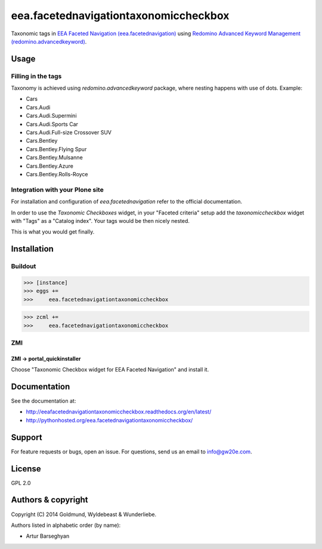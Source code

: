 ================================================
eea.facetednavigationtaxonomiccheckbox
================================================
Taxonomic tags in `EEA Faceted Navigation (eea.facetednavigation) <https://pypi.python.org/pypi/eea.facetednavigation>`_ using
`Redomino Advanced Keyword Management (redomino.advancedkeyword) <https://pypi.python.org/pypi/redomino.advancedkeyword>`_.

Usage
================================================
Filling in the tags
------------------------------------------------
Taxonomy is achieved using `redomino.advancedkeyword` package, where nesting happens
with use of dots. Example:

- Cars
- Cars.Audi
- Cars.Audi.Supermini
- Cars.Audi.Sports Car
- Cars.Audi.Full-size Crossover SUV
- Cars.Bentley
- Cars.Bentley.Flying Spur
- Cars.Bentley.Mulsanne
- Cars.Bentley.Azure
- Cars.Bentley.Rolls-Royce

Integration with your Plone site
------------------------------------------------
For installation and configuration of `eea.facetednavigation` refer to the official documentation.

In order to use the `Taxonomic Checkboxes` widget, in your "Faceted criteria" setup add the
`taxonomiccheckbox` widget with "Tags" as a "Catalog index". Your tags would be then nicely nested.

.. image:: _static/02_add_widget.png
    :align: center

This is what you would get finally.

.. image:: _static/01_taxonomic_tags_example.png
    :align: center

Installation
================================================
Buildout
------------------------------------------------
>>> [instance]
>>> eggs +=
>>>     eea.facetednavigationtaxonomiccheckbox

>>> zcml +=
>>>     eea.facetednavigationtaxonomiccheckbox

ZMI
------------------------------------------------
ZMI -> portal_quickinstaller
~~~~~~~~~~~~~~~~~~~~~~~~~~~~~~~~~~~~~~~~~~~~~~~~
Choose "Taxonomic Checkbox widget for EEA Faceted Navigation" and install it.

Documentation
================================================
See the documentation at:

- http://eeafacetednavigationtaxonomiccheckbox.readthedocs.org/en/latest/
- http://pythonhosted.org/eea.facetednavigationtaxonomiccheckbox/

Support
================================================
For feature requests or bugs, open an issue. For questions, send us an email to info@gw20e.com.

License
================================================
GPL 2.0

Authors & copyright
================================================
Copyright (C) 2014 Goldmund, Wyldebeast & Wunderliebe.

Authors listed in alphabetic order (by name):

- Artur Barseghyan
